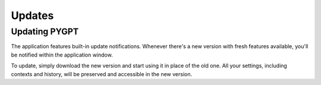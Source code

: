 Updates
========

Updating PYGPT
---------------
The application features built-in update notifications. Whenever there's a new version with fresh features 
available, you'll be notified within the application window.

To update, simply download the new version and start using it in place of the old one. All your settings, 
including contexts and history, will be preserved and accessible in the new version.